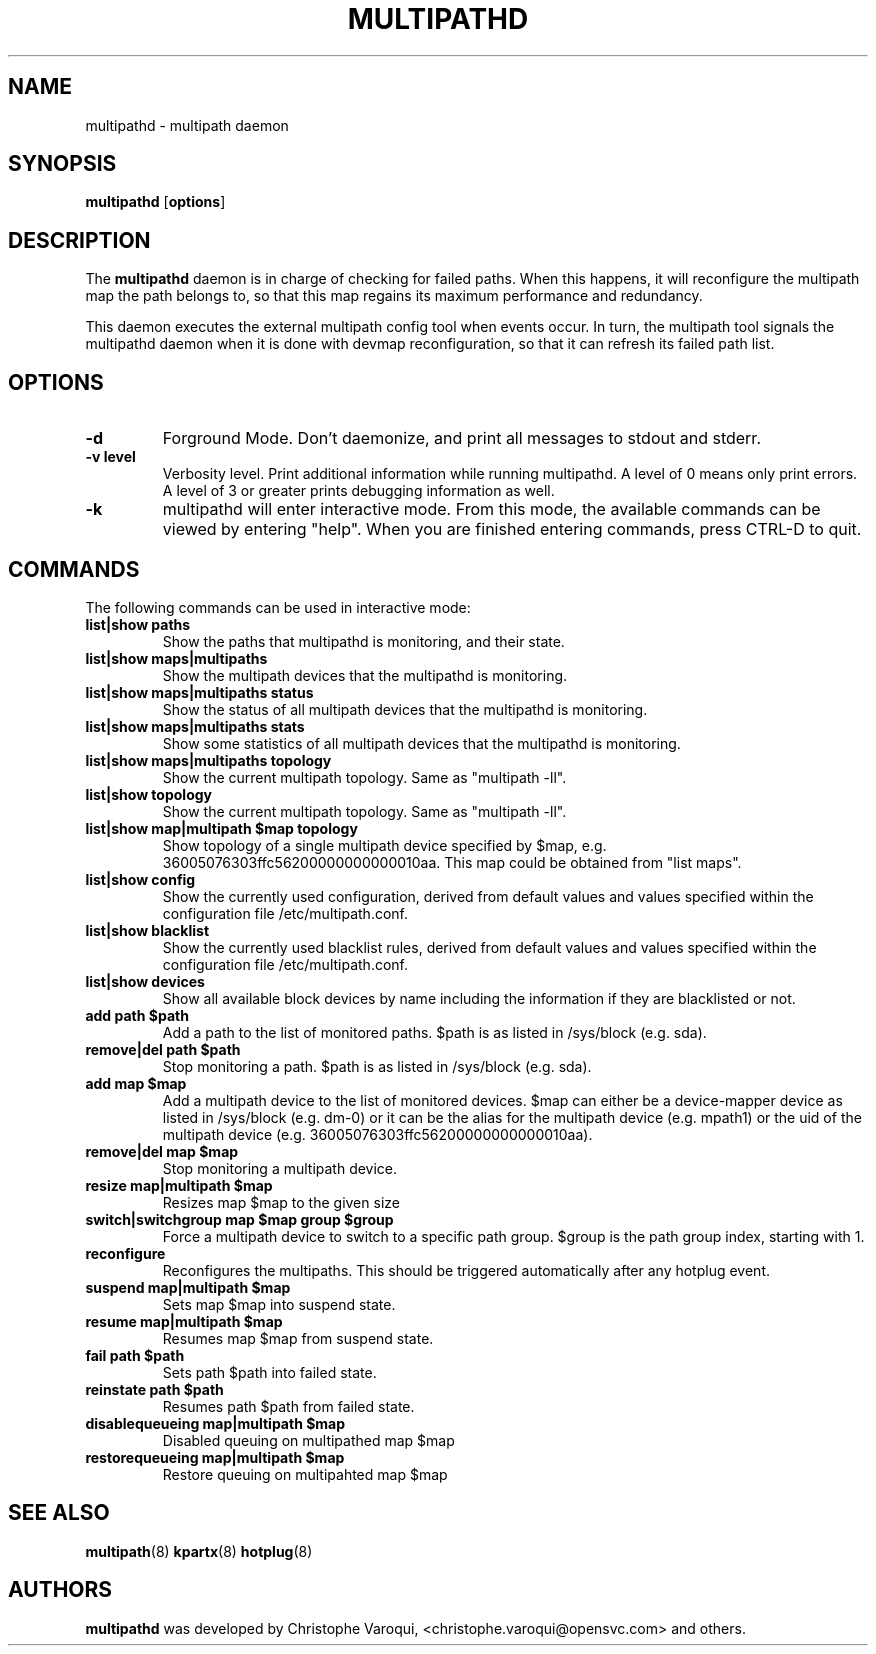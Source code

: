 .TH MULTIPATHD 8 "November 2009" "Linux Administrator's Manual"
.SH NAME
multipathd \- multipath daemon

.SH SYNOPSIS
.B multipathd
.RB [\| options \|]

.SH DESCRIPTION
The 
.B multipathd 
daemon is in charge of checking for failed paths. When this happens,
it will reconfigure the multipath map the path belongs to, so that this map 
regains its maximum performance and redundancy.

This daemon executes the external multipath config tool when events occur. 
In turn, the multipath tool signals the multipathd daemon when it is done with 
devmap reconfiguration, so that it can refresh its failed path list.

.SH OPTIONS
.TP
.B \-d
Forground Mode. Don't daemonize, and print all messages to stdout and stderr.
.TP 
.B -v "level"
Verbosity level. Print additional information while running multipathd. A  level of 0 means only print errors. A level of 3 or greater prints debugging information as well. 
.TP
.B -k 
multipathd will enter interactive mode. From this mode, the available commands can be viewed by entering "help". When you are finished entering commands, press CTRL-D to quit.

.SH COMMANDS
.TP
The following commands can be used in interactive mode:
.TP
.B list|show paths
Show the paths that multipathd is monitoring, and their state. 
.TP
.B list|show maps|multipaths
Show the multipath devices that the multipathd is monitoring. 
.TP
.B list|show maps|multipaths status
Show the status of all multipath devices that the multipathd is monitoring.
.TP
.B list|show maps|multipaths stats
Show some statistics of all multipath devices that the multipathd is monitoring.
.TP
.B list|show maps|multipaths topology
Show the current multipath topology. Same as "multipath -ll".
.TP
.B list|show topology
Show the current multipath topology. Same as "multipath -ll".
.TP
.B list|show map|multipath $map topology
Show topology of a single multipath device specified by $map, e.g. 36005076303ffc56200000000000010aa.
This map could be obtained from "list maps".
.TP
.B list|show config
Show the currently used configuration, derived from default values and values specified within the configuration file /etc/multipath.conf.
.TP
.B list|show blacklist
Show the currently used blacklist rules, derived from default values and values specified within the configuration file /etc/multipath.conf.
.TP
.B list|show devices
Show all available block devices by name including the information if they are blacklisted or not.
.TP
.B add path $path
Add a path to the list of monitored paths. $path is as listed in /sys/block (e.g. sda).
.TP 
.B remove|del path $path
Stop monitoring a path. $path is as listed in /sys/block (e.g. sda).
.TP
.B add map $map
Add a multipath device to the list of monitored devices. $map can either be a device-mapper device as listed in /sys/block (e.g. dm-0) or it can be the alias for the multipath device (e.g. mpath1) or the uid of the multipath device (e.g. 36005076303ffc56200000000000010aa). 
.TP
.B remove|del map $map
Stop monitoring a multipath device.
.TP
.B resize map|multipath $map
Resizes map $map to the given size
.TP 
.B switch|switchgroup map $map group $group
Force a multipath device to switch to a specific path group. $group is the path group index, starting with 1.
.TP
.B reconfigure
Reconfigures the multipaths. This should be triggered automatically after any hotplug event.
.TP
.B suspend map|multipath $map
Sets map $map into suspend state.
.TP
.B resume map|multipath $map
Resumes map $map from suspend state.
.TP
.B fail path $path
Sets path $path into failed state.
.TP
.B reinstate path $path
Resumes path $path from failed state.
.TP
.B disablequeueing map|multipath $map
Disabled queuing on multipathed map $map
.TP
.B restorequeueing map|multipath $map
Restore queuing on multipahted map $map

.SH "SEE ALSO"
.BR multipath (8)
.BR kpartx (8)
.BR hotplug (8)
.SH "AUTHORS"
.B multipathd
was developed by Christophe Varoqui, <christophe.varoqui@opensvc.com> and others.
